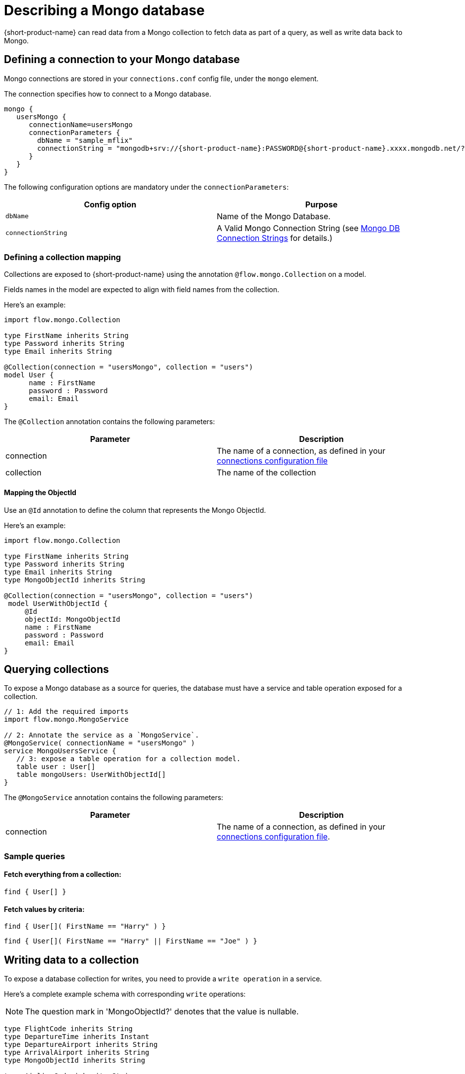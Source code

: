 = Describing a Mongo database
:description: Learn how to make a collection in a Mongo database available for {short-product-name}

{short-product-name} can read data from a Mongo collection to fetch data as part of a query, as well as write data
back to Mongo.

== Defining a connection to your Mongo database

Mongo connections are stored in your `connections.conf` config file, under the `mongo` element.

The connection specifies how to connect to a Mongo database.

[,hocon]
----
mongo {
   usersMongo {
      connectionName=usersMongo
      connectionParameters {
        dbName = "sample_mflix"
        connectionString = "mongodb+srv://{short-product-name}:PASSWORD@{short-product-name}.xxxx.mongodb.net/?retryWrites=true&w=majority&appName={short-product-name}"
      }
   }
}
----

The following configuration options are mandatory under the `connectionParameters`:

|===
| Config option | Purpose

| `dbName`
| Name of the Mongo Database.

| `connectionString`
| A Valid Mongo Connection String (see https://www.mongodb.com/docs/manual/reference/connection-string/[Mongo DB Connection Strings] for details.)
|===

=== Defining a collection mapping

Collections are exposed to {short-product-name} using the annotation `@flow.mongo.Collection` on a model.

Fields names in the model are expected to align with field names from the collection.

Here's an example:

[,taxi]
----
import flow.mongo.Collection

type FirstName inherits String
type Password inherits String
type Email inherits String

@Collection(connection = "usersMongo", collection = "users")
model User {
      name : FirstName
      password : Password
      email: Email
}
----

The `@Collection` annotation contains the following parameters:

|===
| Parameter | Description

| connection
| The name of a connection, as defined in your xref:mongodb.adoc#defining-a-connection-to-your-mongo-database[connections configuration file]

| collection
| The name of the collection
|===

==== Mapping the ObjectId

Use an `@Id` annotation to define the column that represents the Mongo ObjectId.

Here's an example:

[,taxi]
----
import flow.mongo.Collection

type FirstName inherits String
type Password inherits String
type Email inherits String
type MongoObjectId inherits String

@Collection(connection = "usersMongo", collection = "users")
 model UserWithObjectId {
     @Id
     objectId: MongoObjectId
     name : FirstName
     password : Password
     email: Email
}
----

== Querying collections

To expose a Mongo database as a source for queries, the database must have a service and table operation exposed for a collection.

[,taxi]
----
// 1: Add the required imports
import flow.mongo.MongoService

// 2: Annotate the service as a `MongoService`.
@MongoService( connectionName = "usersMongo" )
service MongoUsersService {
   // 3: expose a table operation for a collection model.
   table user : User[]
   table mongoUsers: UserWithObjectId[]
}
----

The `@MongoService` annotation contains the following parameters:

|===
| Parameter | Description

| connection
| The name of a connection, as defined in your xref:mongodb.adoc#defining-a-connection-to-your-mongo-database[connections configuration file].
|===

=== Sample queries

==== Fetch everything from a collection:

[,taxi]
----
find { User[] }
----

==== Fetch values by criteria:

[,taxi]
----
find { User[]( FirstName == "Harry" ) }
----

[,taxi]
----
find { User[]( FirstName == "Harry" || FirstName == "Joe" ) }
----

== Writing data to a collection

To expose a database collection for writes, you need to provide a `write operation` in a service.

Here's a complete example schema with corresponding `write` operations:

NOTE: The question mark in 'MongoObjectId?' denotes that the value is nullable.

[,taxi]
----
type FlightCode inherits String
type DepartureTime inherits Instant
type DepartureAirport inherits String
type ArrivalAirport inherits String
type MongoObjectId inherits String

type AirlineCode inherits String
type AirlineName inherits String
type StarAllianceMember inherits Boolean

model Airline {
   code: AirlineCode
   name: AirlineName
   starAlliance: StarAllianceMember
}

@Collection(connection = "flightsMongo", collection = "flightInfo")
model FlightInfo {
   code: FlightCode
   depTime : DepartureTime
   arrival: ArrivalAirport
   airline: Airline
}

@Collection(connection = "flightsMongo", collection = "flightInfo")
model FlightInfoWithObjectId {
   @Id
   objectId: MongoObjectId?
   code: FlightCode
   departure: DepartureAirport
   arrival: ArrivalAirport
   airline: Airline
}

@MongoService( connection = "flightsMongo" )
service FlightsDb {
   table FlightInfo : FlightInfo[]
   table mongoFlights: FlightInfoWithObjectId[]

   // This is effectively Insert as the FlightInfo does not have @Id annotation.
   @UpsertOperation
   write operation insertFlight(FlightInfo):FlightInfo

   // If objectId field is populated, this will update the matching item in the collection.
   // Otherwise it will insert that provided  FlightInfoWithObjectId instance into the collection.
   @UpsertOperation
   write operation upsertFlightWithObjectId(FlightInfoWithObjectId):FlightInfoWithObjectId
}
----

=== Sample mutating queries

==== Inserting data

This example shows inserting data into a Mongo collection.

Note that the `objectId` is `null`, allowing Mongo to assign an Id.

[,taxi]
----
given { movie : FlightInfoWithObjectId = {
    objectId : null ,
    code : "TK 1989",
    departure: "IST",
    arrival: "LHR",
    airline: { code: "TK", name: "Turkish Airlines", starAlliance: true}
  }
}
call FlightsDb::upsertFlightWithObjectId
----

==== Updating data

[,taxi]
----
given { movie : FlightInfoWithObjectId = {
    objectId : "7df78ad8902ce46d" ,
    code : "TK 1990",
    departure: "IST",
    arrival: "LHR",
    airline: { code: "TK", name: "Turkish Airlines", starAlliance: true}
  }
}
call FlightsDb::upsertFlightWithObjectId
----

==== Streaming data from Kafka into Mongo

This example shows streaming stock price updates from a Kafka topic directly into Mongo,
updating based off the symbol:

[,taxi]
----
import flow.kafka.KafkaService
import flow.kafka.KafkaOperation

// Kafka model and service emitting prices:
model StockPrice {
  symbol: StockSymbol inherits String
  currentPrice : StockPrice inherits Decimal
}

@KafkaService( connectionName = "market-prices" )
service MyKafkaService {
  stream prices : Stream<StockPrice>
}


// Mongo model and service for saving prices:
@Collection(connection = "stockPricesMongoDb", collection = "stockPrices")
closed parameter model SavedStockPrice {
   @Id
   symbol : StockSymbol
   currentPrice : StockPrice
   timestamp : Instant = now()
}

@MongoService( connection = "stockPricesMongoDb" )
service StockPricesMongoService {
   table prices: SavedStockPrice[]

   @UpsertOperation
   write operation updatePrice(SavedStockPrice):SavedStockPrice
}
----

Given the above, the following query will save updated Kafka ticks into Mongo:

[,taxi]
----
stream { StockPrice }
call StockPricesMongoService::updatePrice
----

==== Building a REST API that reads from Mongo

This is a full example, where we create an HTTP endpoint accepting a `GET` request
with a ticker symbol.

We'll use the same model and services declared in <<streaming-data-from-kafka-into-mongo,Streaming data from Kafka to Mongo>>,
to avoid redeclaring them here.

[,taxi]
----
@HttpOperation(url = "/api/q/stockPrices/{symbol}", method = "GET")
query FetchStockPrices(@PathVariable("symbol") symbol:StockSymbol) {
  find { SavedStockPrice( StockSymbol == symbol) }
}
----
